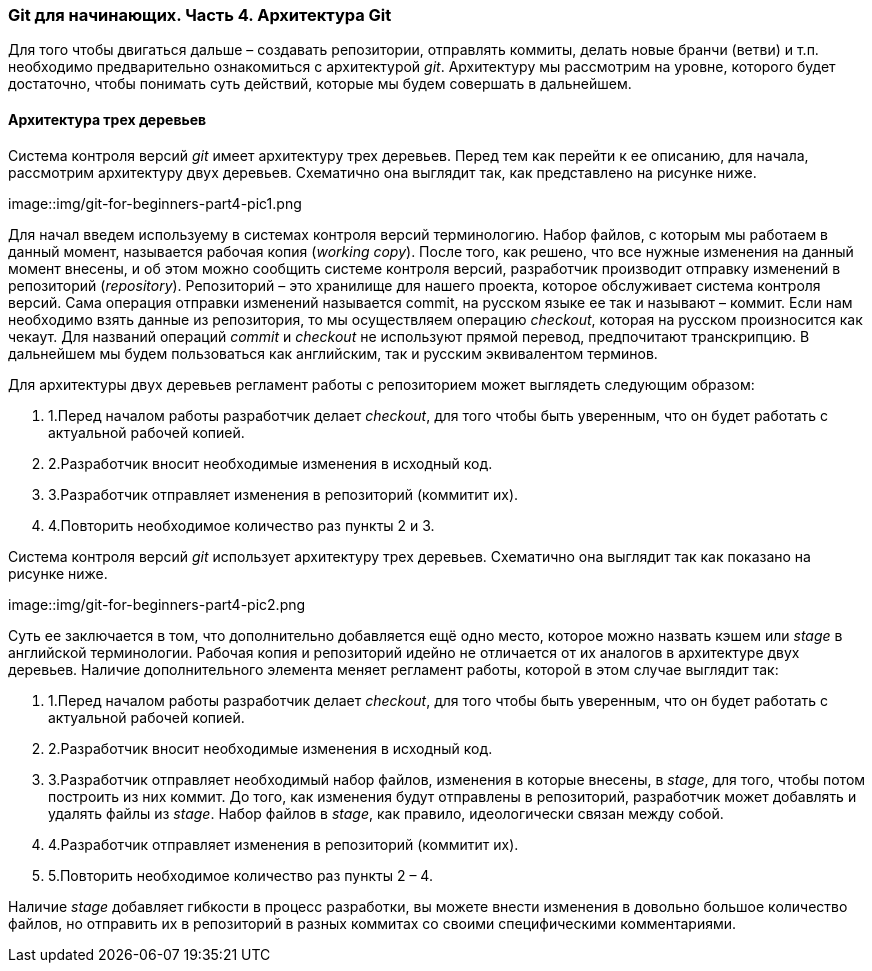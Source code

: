=== Git для начинающих. Часть 4. Архитектура Git

Для того чтобы двигаться дальше – создавать репозитории, отправлять коммиты,
делать новые бранчи (ветви) и т.п. необходимо предварительно ознакомиться с
архитектурой _git_. Архитектуру мы рассмотрим на уровне, которого будет достаточно,
чтобы понимать суть действий, которые мы будем совершать в дальнейшем.

==== *Архитектура трех деревьев*

Система контроля версий _git_ имеет архитектуру трех деревьев. Перед тем как перейти
к ее описанию, для начала, рассмотрим архитектуру двух деревьев. Схематично она
выглядит так, как представлено на рисунке ниже.

image::img/git-for-beginners-part4-pic1.png

Для начал введем используему в системах контроля версий терминологию. Набор
файлов, с которым мы работаем в данный момент, называется рабочая копия (_working_
_copy_). После того, как решено, что все нужные изменения на данный момент внесены, и
об этом можно сообщить системе контроля версий, разработчик производит отправку
изменений в репозиторий (_repository_). Репозиторий – это хранилище для нашего
проекта, которое обслуживает система контроля версий. Сама операция отправки
изменений называется commit, на русском языке ее так и называют – коммит. Если нам
необходимо взять данные из репозитория, то мы осуществляем операцию _checkout_,
которая на русском произносится как чекаут. Для названий операций _commit_ и _checkout_
не используют прямой перевод, предпочитают транскрипцию. В дальнейшем мы будем
пользоваться как английским, так и русским эквивалентом терминов.

Для архитектуры двух деревьев регламент работы с репозиторием может выглядеть
следующим образом:

. 1.Перед началом работы разработчик делает _checkout_, для того чтобы быть
уверенным, что он будет работать с актуальной рабочей копией.
. 2.Разработчик вносит необходимые изменения в исходный код.
. 3.Разработчик отправляет изменения в репозиторий (коммитит их).
. 4.Повторить необходимое количество раз пункты 2 и 3.

Система контроля версий _git_ использует архитектуру трех деревьев. Схематично она
выглядит так как показано на рисунке ниже.

image::img/git-for-beginners-part4-pic2.png

Суть ее заключается в том, что дополнительно добавляется ещё одно место, которое
можно назвать кэшем или _stage_ в английской терминологии. Рабочая копия и
репозиторий идейно не отличается от их аналогов в архитектуре двух деревьев.
Наличие дополнительного элемента меняет регламент работы, которой в этом случае
выглядит так:

. 1.Перед началом работы разработчик делает _checkout_, для того чтобы быть
уверенным, что он будет работать с актуальной рабочей копией.
. 2.Разработчик вносит необходимые изменения в исходный код.
. 3.Разработчик отправляет необходимый набор файлов, изменения в которые
внесены, в _stage_, для того, чтобы потом построить из них коммит. До того, как
изменения будут отправлены в репозиторий, разработчик может добавлять и
удалять файлы из _stage_. Набор файлов в _stage_, как правило, идеологически
связан между собой.
. 4.Разработчик отправляет изменения в репозиторий (коммитит их).
. 5.Повторить необходимое количество раз пункты 2 – 4.

Наличие _stage_ добавляет гибкости в процесс разработки, вы можете внести изменения
в довольно большое количество файлов, но отправить их в репозиторий в разных
коммитах со своими специфическими комментариями.